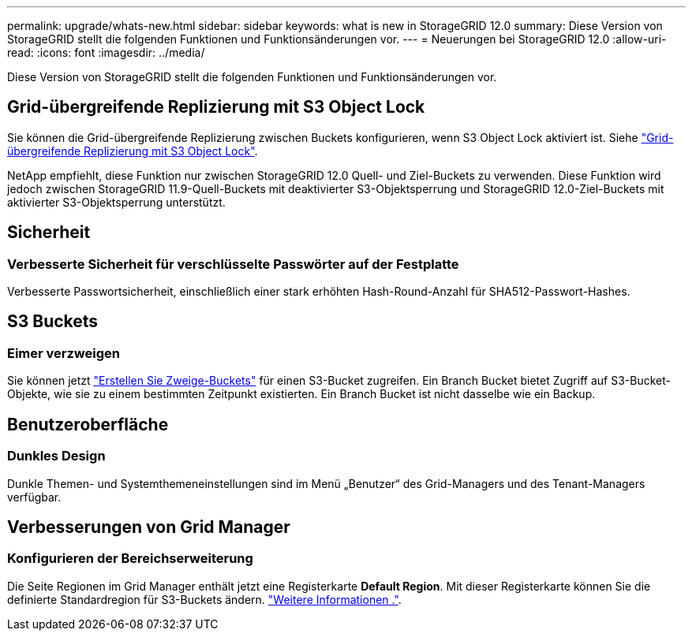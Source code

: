 ---
permalink: upgrade/whats-new.html 
sidebar: sidebar 
keywords: what is new in StorageGRID 12.0 
summary: Diese Version von StorageGRID stellt die folgenden Funktionen und Funktionsänderungen vor. 
---
= Neuerungen bei StorageGRID 12.0
:allow-uri-read: 
:icons: font
:imagesdir: ../media/


[role="lead"]
Diese Version von StorageGRID stellt die folgenden Funktionen und Funktionsänderungen vor.



== Grid-übergreifende Replizierung mit S3 Object Lock

Sie können die Grid-übergreifende Replizierung zwischen Buckets konfigurieren, wenn S3 Object Lock aktiviert ist. Siehe link:../admin/grid-federation-what-is-cross-grid-replication.html#cgr-with-ol["Grid-übergreifende Replizierung mit S3 Object Lock"].

NetApp empfiehlt, diese Funktion nur zwischen StorageGRID 12.0 Quell- und Ziel-Buckets zu verwenden. Diese Funktion wird jedoch zwischen StorageGRID 11.9-Quell-Buckets mit deaktivierter S3-Objektsperrung und StorageGRID 12.0-Ziel-Buckets mit aktivierter S3-Objektsperrung unterstützt.



== Sicherheit



=== Verbesserte Sicherheit für verschlüsselte Passwörter auf der Festplatte

Verbesserte Passwortsicherheit, einschließlich einer stark erhöhten Hash-Round-Anzahl für SHA512-Passwort-Hashes.



== S3 Buckets



=== Eimer verzweigen

Sie können jetzt link:../tenant/manage-branch-bucket-html["Erstellen Sie Zweige-Buckets"] für einen S3-Bucket zugreifen. Ein Branch Bucket bietet Zugriff auf S3-Bucket-Objekte, wie sie zu einem bestimmten Zeitpunkt existierten. Ein Branch Bucket ist nicht dasselbe wie ein Backup.



== Benutzeroberfläche



=== Dunkles Design

Dunkle Themen- und Systemthemeneinstellungen sind im Menü „Benutzer“ des Grid-Managers und des Tenant-Managers verfügbar.



== Verbesserungen von Grid Manager



=== Konfigurieren der Bereichserweiterung

Die Seite Regionen im Grid Manager enthält jetzt eine Registerkarte *Default Region*. Mit dieser Registerkarte können Sie die definierte Standardregion für S3-Buckets ändern. link:../ilm/configuring-regions-optional-and-s3-only.html["Weitere Informationen ."].
